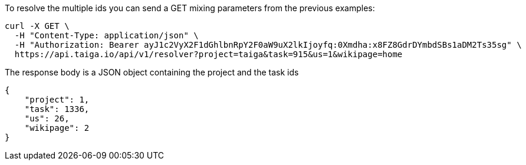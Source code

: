 To resolve the multiple ids you can send a GET mixing parameters from the previous examples:

[source,bash]
----
curl -X GET \
  -H "Content-Type: application/json" \
  -H "Authorization: Bearer ayJ1c2VyX2F1dGhlbnRpY2F0aW9uX2lkIjoyfq:0Xmdha:x8FZ8GdrDYmbdSBs1aDM2Ts35sg" \
  https://api.taiga.io/api/v1/resolver?project=taiga&task=915&us=1&wikipage=home
----

The response body is a JSON object containing the project and the task ids

[source,json]
----
{
    "project": 1,
    "task": 1336,
    "us": 26,
    "wikipage": 2
}
----
